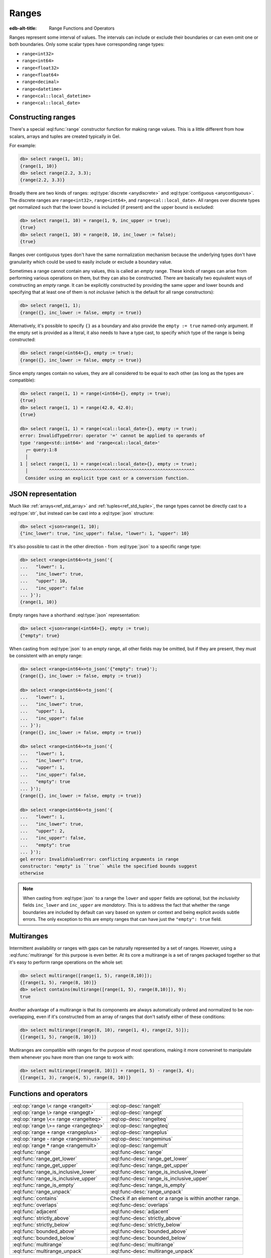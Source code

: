 .. _ref_std_range:

======
Ranges
======

:edb-alt-title: Range Functions and Operators

Ranges represent some interval of values. The intervals can include or exclude
their boundaries or can even omit one or both boundaries. Only some scalar
types have corresponding range types:

- ``range<int32>``
- ``range<int64>``
- ``range<float32>``
- ``range<float64>``
- ``range<decimal>``
- ``range<datetime>``
- ``range<cal::local_datetime>``
- ``range<cal::local_date>``

Constructing ranges
^^^^^^^^^^^^^^^^^^^

There's a special :eql:func:`range` constructor function for making range
values. This is a little different from how scalars, arrays and tuples are
created typically in Gel.

For example:

.. code-block:: edgeql-repl

    db> select range(1, 10);
    {range(1, 10)}
    db> select range(2.2, 3.3);
    {range(2.2, 3.3)}

Broadly there are two kinds of ranges: :eql:type:`discrete <anydiscrete>` and
:eql:type:`contiguous <anycontiguous>`. The discrete ranges are
``range<int32>``, ``range<int64>``, and ``range<cal::local_date>``. All ranges
over discrete types get normalized such that the lower bound is included
(if present) and the upper bound is excluded:

.. code-block:: edgeql-repl

    db> select range(1, 10) = range(1, 9, inc_upper := true);
    {true}
    db> select range(1, 10) = range(0, 10, inc_lower := false);
    {true}

Ranges over contiguous types don't have the same normalization mechanism
because the underlying types don't have granularity which could be used to
easily include or exclude a boundary value.

Sometimes a range cannot contain any values, this is called an *empty* range.
These kinds of ranges can arise from performing various operations on them,
but they can also be constructed. There are basically two equivalent ways of
constructing an *empty* range. It can be explicitly constructed by providing
the same upper and lower bounds and specifying that at least one of them is
not *inclusive* (which is the default for all range constructors):

.. code-block:: edgeql-repl

    db> select range(1, 1);
    {range({}, inc_lower := false, empty := true)}

Alternatively, it's possible to specify ``{}`` as a boundary and also provide
the ``empty := true`` named-only argument. If the empty set is provided as a
literal, it also needs to have a type cast, to specify which type of the range
is being constructed:

.. code-block:: edgeql-repl

    db> select range(<int64>{}, empty := true);
    {range({}, inc_lower := false, empty := true)}

Since empty ranges contain no values, they are all considered to be equal to
each other (as long as the types are compatible):

.. code-block:: edgeql-repl

    db> select range(1, 1) = range(<int64>{}, empty := true);
    {true}
    db> select range(1, 1) = range(42.0, 42.0);
    {true}

    db> select range(1, 1) = range(<cal::local_date>{}, empty := true);
    error: InvalidTypeError: operator '=' cannot be applied to operands of
    type 'range<std::int64>' and 'range<cal::local_date>'
      ┌─ query:1:8
      │
    1 │ select range(1, 1) = range(<cal::local_date>{}, empty := true);
      │        ^^^^^^^^^^^^^^^^^^^^^^^^^^^^^^^^^^^^^^^^^^^^^^^^^^^^^^^
      Consider using an explicit type cast or a conversion function.


JSON representation
^^^^^^^^^^^^^^^^^^^

Much like :ref:`arrays<ref_std_array>` and :ref:`tuples<ref_std_tuple>`, the
range types cannot be directly cast to a :eql:type:`str`, but instead can be
cast into a :eql:type:`json` structure:

.. code-block:: edgeql-repl

    db> select <json>range(1, 10);
    {"inc_lower": true, "inc_upper": false, "lower": 1, "upper": 10}

It's also possible to cast in the other direction - from :eql:type:`json` to a
specific range type:

.. code-block:: edgeql-repl

    db> select <range<int64>>to_json('{
    ...   "lower": 1,
    ...   "inc_lower": true,
    ...   "upper": 10,
    ...   "inc_upper": false
    ... }');
    {range(1, 10)}

Empty ranges have a shorthand :eql:type:`json` representation:

.. code-block:: edgeql-repl

    db> select <json>range(<int64>{}, empty := true);
    {"empty": true}

When casting from :eql:type:`json` to an empty range, all other fields may be
omitted, but if they are present, they must be consistent with an empty range:

.. code-block:: edgeql-repl

    db> select <range<int64>>to_json('{"empty": true}');
    {range({}, inc_lower := false, empty := true)}

    db> select <range<int64>>to_json('{
    ...   "lower": 1,
    ...   "inc_lower": true,
    ...   "upper": 1,
    ...   "inc_upper": false
    ... }');
    {range({}, inc_lower := false, empty := true)}

    db> select <range<int64>>to_json('{
    ...   "lower": 1,
    ...   "inc_lower": true,
    ...   "upper": 1,
    ...   "inc_upper": false,
    ...   "empty": true
    ... }');
    {range({}, inc_lower := false, empty := true)}

    db> select <range<int64>>to_json('{
    ...   "lower": 1,
    ...   "inc_lower": true,
    ...   "upper": 2,
    ...   "inc_upper": false,
    ...   "empty": true
    ... }');
    gel error: InvalidValueError: conflicting arguments in range
    constructor: "empty" is ``true`` while the specified bounds suggest
    otherwise

.. note::

  When casting from :eql:type:`json` to a range the ``lower`` and ``upper``
  fields are optional, but the *inclusivity* fields ``inc_lower`` and
  ``inc_upper`` are *mandatory*. This is to address the fact that whether the
  range boundaries are included by default can vary based on system or context
  and being explicit avoids subtle errors. The only exception to this are
  empty ranges that can have just the ``"empty": true`` field.


.. _ref_std_multirange:

Multiranges
^^^^^^^^^^^

.. versionadded:: 4.0

Intermittent availability or ranges with gaps can be naturally represented by
a set of ranges. However, using a :eql:func:`multirange` for this purpose is
even better. At its core a multirange is a set of ranges packaged together
so that it's easy to perform range operations on the whole set:

.. code-block:: edgeql-repl

    db> select multirange([range(1, 5), range(8,10)]);
    {[range(1, 5), range(8, 10)]}
    db> select contains(multirange([range(1, 5), range(8,10)]), 9);
    true

Another advantage of a multirange is that its components are always
automatically ordered and normalized to be non-overlapping, even if it's
constructed from an array of ranges that don't satisfy either of these
conditions:

.. code-block:: edgeql-repl

    db> select multirange([range(8, 10), range(1, 4), range(2, 5)]);
    {[range(1, 5), range(8, 10)]}

Multiranges are compatible with ranges for the purpose of most operations,
making it more conveninet to manipulate them whenever you have more than one
range to work with:

.. code-block:: edgeql-repl

    db> select multirange([range(8, 10)]) + range(1, 5) - range(3, 4);
    {[range(1, 3), range(4, 5), range(8, 10)]}


Functions and operators
^^^^^^^^^^^^^^^^^^^^^^^

.. list-table::
    :class: funcoptable

    * - :eql:op:`range \< range <rangelt>`
      - :eql:op-desc:`rangelt`
    * - :eql:op:`range \> range <rangegt>`
      - :eql:op-desc:`rangegt`
    * - :eql:op:`range \<= range <rangelteq>`
      - :eql:op-desc:`rangelteq`
    * - :eql:op:`range \>= range <rangegteq>`
      - :eql:op-desc:`rangegteq`
    * - :eql:op:`range + range <rangeplus>`
      - :eql:op-desc:`rangeplus`
    * - :eql:op:`range - range <rangeminus>`
      - :eql:op-desc:`rangeminus`
    * - :eql:op:`range * range <rangemult>`
      - :eql:op-desc:`rangemult`
    * - :eql:func:`range`
      - :eql:func-desc:`range`
    * - :eql:func:`range_get_lower`
      - :eql:func-desc:`range_get_lower`
    * - :eql:func:`range_get_upper`
      - :eql:func-desc:`range_get_upper`
    * - :eql:func:`range_is_inclusive_lower`
      - :eql:func-desc:`range_is_inclusive_lower`
    * - :eql:func:`range_is_inclusive_upper`
      - :eql:func-desc:`range_is_inclusive_upper`
    * - :eql:func:`range_is_empty`
      - :eql:func-desc:`range_is_empty`
    * - :eql:func:`range_unpack`
      - :eql:func-desc:`range_unpack`
    * - :eql:func:`contains`
      - Check if an element or a range is within another range.
    * - :eql:func:`overlaps`
      - :eql:func-desc:`overlaps`
    * - :eql:func:`adjacent`
      - :eql:func-desc:`adjacent`
    * - :eql:func:`strictly_above`
      - :eql:func-desc:`strictly_above`
    * - :eql:func:`strictly_below`
      - :eql:func-desc:`strictly_below`
    * - :eql:func:`bounded_above`
      - :eql:func-desc:`bounded_above`
    * - :eql:func:`bounded_below`
      - :eql:func-desc:`bounded_below`
    * - :eql:func:`multirange`
      - :eql:func-desc:`multirange`
    * - :eql:func:`multirange_unpack`
      - :eql:func-desc:`multirange_unpack`



Reference
^^^^^^^^^

.. eql:operator:: rangelt: range<anypoint> < range<anypoint> -> bool
                  multirange<anypoint> < multirange<anypoint> -> bool

    :index: <, multirange, less than, before, comparison, compare

    One range or multirange is before the other.

    Returns ``true`` if the lower bound of the first range or multirange is
    smaller than the lower bound of the second range or multirange. The
    unspecified lower bound is considered to be smaller than any specified
    lower bound. If the lower bounds are equal then the upper bounds are
    compared. Unspecified upper bound is considered to be greater than any
    specified upper bound.

    .. code-block:: edgeql-repl

        db> select range(1, 10) < range(2, 5);
        {true}
        db> select range(1, 10) < range(1, 15);
        {true}
        db> select range(1, 10) < range(1);
        {true}
        db> select range(1, 10) < range(<int64>{}, 10);
        {false}

        db> select multirange([range(2, 4), range(5, 7)]) <
        ...   multirange([range(7, 10), range(20)]);
        {true}

    An empty range is considered to come before any non-empty range.

    .. code-block:: edgeql-repl

        db> select range(1, 10) < range(10, 10);
        {false}
        db> select range(1, 10) < range(<int64>{}, empty := true);
        {false}

        db> select multirange(<array<range<int64>>>[]) <
        ...   multirange([range(7, 10), range(20)]);
        {true}

    This is also how the ``order by`` clauses compares ranges.


----------


.. eql:operator:: rangegt: range<anypoint> > range<anypoint> -> bool
                  multirange<anypoint> > multirange<anypoint> -> bool

    :index: >, multirange, greater than, after, comparison, compare

    One range or multirange is after the other.

    Returns ``true`` if the lower bound of the first range  or multirange is
    greater than the lower bound of the second range or multirange. The
    unspecified lower bound is considered to be smaller than any specified
    lower bound. If the lower bounds are equal then the upper bounds are
    compared. Unspecified upper bound is considered to be greater than any
    specified upper bound.

    .. code-block:: edgeql-repl

        db> select range(1, 10) > range(2, 5);
        {false}
        db> select range(1, 10) > range(1, 5);
        {true}
        db> select range(1, 10) > range(1);
        {false}
        db> select range(1, 10) > range(<int64>{}, 10);
        {true}

        db> select multirange([range(2, 4), range(5, 7)]) >
        ...   multirange([range(7, 10), range(20)]);
        {false}

    An empty range is considered to come before any non-empty range.

    .. code-block:: edgeql-repl

        db> select range(1, 10) > range(10, 10);
        {true}
        db> select range(1, 10) > range(<int64>{}, empty := true);
        {true}

        db> select multirange(<array<range<int64>>>[]) >
        ...   multirange([range(7, 10), range(20)]);
        {false}

    This is also how the ``order by`` clauses compares ranges.


----------


.. eql:operator:: rangelteq: range<anypoint> <= range<anypoint> -> bool
                  multirange<anypoint> <= multirange<anypoint> -> bool

    :index: <=, multirange, less than or equal, before, comparison, compare

    One range or multirange is before or same as the other.

    Returns ``true`` if the ranges or multiranges are identical or if the
    lower bound of the first one is smaller than the lower bound of the second
    one. The unspecified lower bound is considered to be smaller than any
    specified lower bound. If the lower bounds are equal then the upper bounds
    are compared. Unspecified upper bound is considered to be greater than any
    specified upper bound.

    .. code-block:: edgeql-repl

        db> select range(1, 10) <= range(1, 10);
        {true}
        db> select range(1, 10) <= range(2, 5);
        {true}
        db> select range(1, 10) <= range(1, 15);
        {true}
        db> select range(1, 10) <= range(1);
        {true}
        db> select range(1, 10) <= range(<int64>{}, 10);
        {false}

        db> select multirange([range(2, 4), range(5, 7)]) <=
        ...   multirange([range(7, 10), range(20)]);
        {true}
        db> select multirange([range(2, 4), range(5, 7)]) <=
        ...   multirange([range(5, 7), range(2, 4)]);
        {true}

    An empty range is considered to come before any non-empty range.

    .. code-block:: edgeql-repl

        db> select range(1, 10) <= range(10, 10);
        {false}
        db> select range(1, 1) <= range(10, 10);
        {true}
        db> select range(1, 10) <= range(<int64>{}, empty := true);
        {false}

        db> select multirange(<array<range<int64>>>[]) <=
        ...   multirange([range(7, 10), range(20)]);
        {true}

    This is also how the ``order by`` clauses compares ranges.


----------


.. eql:operator:: rangegteq: range<anypoint> >= range<anypoint> -> bool
                  multirange<anypoint> >= multirange<anypoint> -> bool

    :index: >=, multirange, greater than or equal, after, comparison, compare

    One range or multirange is after or same as the other.

    Returns ``true`` if the ranges or multiranges are identical or if the
    lower bound of the first one is greater than the lower bound of the second
    one. The unspecified lower bound is considered to be smaller than any
    specified lower bound. If the lower bounds are equal then the upper bounds
    are compared. Unspecified upper bound is considered to be greater than any
    specified upper bound.

    .. code-block:: edgeql-repl

        db> select range(1, 10) >= range(2, 5);
        {false}
        db> select range(1, 10) >= range(1, 10);
        {true}
        db> select range(1, 10) >= range(1, 5);
        {true}
        db> select range(1, 10) >= range(1);
        {false}
        db> select range(1, 10) >= range(<int64>{}, 10);
        {true}

        db> select multirange([range(2, 4), range(5, 7)]) >=
        ...   multirange([range(7, 10), range(20)]);
        {false}
        db> select multirange([range(2, 4), range(5, 7)]) >=
        ...   multirange([range(5, 7), range(2, 4)]);
        {true}

    An empty range is considered to come before any non-empty range.

    .. code-block:: edgeql-repl

        db> select range(1, 10) >= range(10, 10);
        {true}
        db> select range(1, 1) >= range(10, 10);
        {true}
        db> select range(1, 10) >= range(<int64>{}, empty := true);
        {true}

        db> select multirange(<array<range<int64>>>[]) >=
        ...   multirange([range(7, 10), range(20)]);
        {false}

    This is also how the ``order by`` clauses compares ranges.


.. eql:operator:: rangeplus: range<anypoint> + range<anypoint> \
                    -> range<anypoint>
                  multirange<anypoint> + multirange<anypoint> \
                    -> multirange<anypoint>

    :index: +, multirange, plus, addition, union

    Range or multirange union.

    Find the union of two ranges as long as the result is a single range
    without any discontinuities inside.

    .. code-block:: edgeql-repl

        db> select range(1, 10) + range(5, 15);
        {range(1, 15)}
        db> select range(1, 10) + range(5);
        {range(1, {})}

    If one of the arguments is a multirange, find the union and normalize the
    result as a multirange.

    .. code-block:: edgeql-repl

        db> select range(1, 3) + multirange([
        ...   range(7, 10), range(20),
        ... ]);
        {[range(1, 3), range(7, 10), range(20, {})]}
        db> select multirange([range(2, 4), range(5, 8)]) +
        ...   multirange([range(6, 10), range(20)]);
        {[range(2, 4), range(5, 10), range(20, {})]}


----------


.. eql:operator:: rangeminus: range<anypoint> - range<anypoint> \
                    -> range<anypoint>
                  multirange<anypoint> - multirange<anypoint> \
                    -> multirange<anypoint>

    :index: -, multirange, minus, subtraction

    Range or multirange subtraction.

    Subtract one range from another. This is only valid if the resulting range
    does not have any discontinuities inside.

    .. code-block:: edgeql-repl

        db> select range(1, 10) - range(5, 15);
        {range(1, 5)}
        db> select range(1, 10) - range(<int64>{}, 5);
        {range(5, 10)}
        db> select range(1, 10) - range(0, 15);
        {range({}, inc_lower := false, empty := true)}

    If one of the arguments is a multirange, treat both arguments as
    multiranges and perform the multirange subtraction.

    .. code-block:: edgeql-repl

        db> select multirange([range(1, 10)]) -
        ...   range(4, 6);
        {[range(1, 4), range(6, 10)]}
        db> select multirange([range(1, 10)]) -
        ...   multirange([range(2, 3), range(5, 6), range(9)]);
        {[range(1, 2), range(3, 5), range(6, 9)]}
        db> select multirange([range(2, 3), range(5, 6), range(9, 10)]) -
        ...   multirange([range(-10, 0), range(4, 8)]);
        {[range(2, 3), range(9, 10)]}


----------


.. eql:operator:: rangemult: range<anypoint> * range<anypoint> \
                    -> range<anypoint>
                  multirange<anypoint> * multirange<anypoint> \
                    -> multirange<anypoint>

    :index: \*, multirange, intersection

    Range or multirnage intersection.

    Find the intersection of two ranges or multiranges.

    .. code-block:: edgeql-repl

        db> select range(1, 10) * range(5, 15);
        {range(5, 10)}
        db> select range(1, 10) * range(-15, 15);
        {range(1, 10)}
        db> select range(1) * range(-15, 15);
        {range(1, 15)}
        db> select range(10) * range(<int64>{}, 1);
        {range({}, inc_lower := false, empty := true)}

        db> select multirange([range(1, 10)]) *
        ...   multirange([range(0, 3), range(5, 6), range(9)]);
        {[range(1, 3), range(5, 6), range(9, 10)]}
        db> select multirange([range(2, 3), range(5, 6), range(9, 10)]) *
        ...   multirange([range(-10, 0), range(4, 8)]);
        {[range(5, 6)]}


----------


.. eql:function:: std::range(lower: optional anypoint = {}, \
                             upper: optional anypoint = {}, \
                             named only inc_lower: bool = true, \
                             named only inc_upper: bool = false, \
                             named only empty: bool = false) \
                    -> range<anypoint>

    Construct a range.

    Either one of *lower* or *upper* bounds can be set to ``{}`` to indicate
    an unbounded interval.

    By default the *lower* bound is included and the *upper* bound is excluded
    from the range, but this can be controlled explicitly via the *inc_lower*
    and *inc_upper* named-only arguments.

    .. code-block:: edgeql-repl

        db> select range(1, 10);
        {range(1, 10)}
        db> select range(1.5, 7.5, inc_lower := false);
        {range(1.5, 7.5, inc_lower := false)}

    Finally, an empty range can be created by using the *empty* named-only
    flag. The first argument still needs to be passed as an ``{}`` so that the
    type of the range can be inferred from it.

    .. code-block:: edgeql-repl

        db> select range(<int64>{}, empty := true);
        {range({}, inc_lower := false, empty := true)}


----------


.. eql:function:: std::range_get_lower(r: range<anypoint>) \
                    -> optional anypoint
                  std::range_get_lower(r: multirange<anypoint>) \
                    -> optional anypoint

    Return lower bound value.

    Return the lower bound of the specified range or multirange.

    .. code-block:: edgeql-repl

        db> select range_get_lower(range(1, 10));
        {1}
        db> select range_get_lower(range(1.5, 7.5));
        {1.5}
        db> select range_get_lower(
        ...   multirange([range(5, 10), range(2, 3)]));
        {2}


----------


.. eql:function:: std::range_is_inclusive_lower(r: range<anypoint>) \
                    -> bool
                  std::range_is_inclusive_lower(r: multirange<anypoint>) \
                    -> bool

    Check whether lower bound is inclusive.

    Return ``true`` if the lower bound is inclusive and ``false`` otherwise.
    If there is no lower bound, then it is never considered inclusive.

    .. code-block:: edgeql-repl

        db> select range_is_inclusive_lower(range(1, 10));
        {true}
        db> select range_is_inclusive_lower(
        ...     range(1.5, 7.5, inc_lower := false));
        {false}
        db> select range_is_inclusive_lower(range(<int64>{}, 10));
        {false}
        db> select range_is_inclusive_lower(
        ...   multirange([
        ...     range(2, 3),
        ...     range(5, 10),
        ...   ])
        ... );
        {true}


----------


.. eql:function:: std::range_get_upper(r: range<anypoint>) \
                    -> optional anypoint
                  std::range_get_upper(r: multirange<anypoint>) \
                    -> optional anypoint

    Return upper bound value.

    Return the upper bound of the specified range or multirange.

    .. code-block:: edgeql-repl

        db> select range_get_upper(range(1, 10));
        {10}
        db> select range_get_upper(range(1.5, 7.5));
        {7.5}
        db> select range_get_upper(
        ...   multirange([range(5, 10), range(2, 3)]));
        {10}


----------


.. eql:function:: std::range_is_inclusive_upper(r: range<anypoint>) \
                    -> bool
                  std::range_is_inclusive_upper(r: multirange<anypoint>) \
                    -> bool

    Check whether upper bound is inclusive.

    Return ``true`` if the upper bound is inclusive and ``false`` otherwise.
    If there is no upper bound, then it is never considered inclusive.

    .. code-block:: edgeql-repl

        db> select range_is_inclusive_upper(range(1, 10));
        {false}
        db> select range_is_inclusive_upper(
        ...     range(1.5, 7.5, inc_upper := true));
        {true}
        db> select range_is_inclusive_upper(range(1));
        {false}
        db> select range_is_inclusive_upper(
        ...   multirange([
        ...     range(2.0, 3.0),
        ...     range(5.0, 10.0, inc_upper := true),
        ...   ])
        ... );
        {true}


----------


.. eql:function:: std::range_is_empty(val: range<anypoint>) \
                    -> bool
                  std::range_is_empty(val: multirange<anypoint>) \
                    -> bool

    Check whether a range is empty.

    Return ``true`` if the range or multirange contains no values and
    ``false`` otherwise.

    .. code-block:: edgeql-repl

        db> select range_is_empty(range(1, 10));
        {false}
        db> select range_is_empty(range(1, 1));
        {true}
        db> select range_is_empty(range(<int64>{}, empty := true));
        {true}
        db> select range_is_empty(multirange(<array<range<int64>>>[]));
        {true}
        db> select range_is_empty(multirange([range(1, 10)]));
        {false}


----------


.. eql:function:: std::range_unpack(val: range<anydiscrete>) \
                    -> set of anydiscrete
                  std::range_unpack(val: range<anypoint>, step: anypoint) \
                    -> set of anypoint

    Return values from a range.

    For a range of discrete values this function when called without
    indicating a *step* value simply produces a set of all the values within
    the range, in order.

    .. code-block:: edgeql-repl

        db> select range_unpack(range(1, 10));
        {1, 2, 3, 4, 5, 6, 7, 8, 9}
        db> select range_unpack(range(
        ...   <cal::local_date>'2022-07-01',
        ...   <cal::local_date>'2022-07-10'));
        {
          <cal::local_date>'2022-07-01',
          <cal::local_date>'2022-07-02',
          <cal::local_date>'2022-07-03',
          <cal::local_date>'2022-07-04',
          <cal::local_date>'2022-07-05',
          <cal::local_date>'2022-07-06',
          <cal::local_date>'2022-07-07',
          <cal::local_date>'2022-07-08',
          <cal::local_date>'2022-07-09',
        }

    For any range type a *step* value can be specified. Then the values will
    be picked from the range, starting at the lower boundary (skipping the
    boundary value itself if it's not included in the range) and then
    producing the next value by adding the *step* to the previous one.

    .. code-block:: edgeql-repl

        db> select range_unpack(range(1.5, 7.5), 0.7);
        {1.5, 2.2, 2.9, 3.6, 4.3, 5, 5.7, 6.4}
        db> select range_unpack(
        ...   range(
        ...     <cal::local_datetime>'2022-07-01T00:00:00',
        ...     <cal::local_datetime>'2022-12-01T00:00:00'
        ...   ),
        ...   <cal::relative_duration>'25 days 5 hours');
        {
          <cal::local_datetime>'2022-07-01T00:00:00',
          <cal::local_datetime>'2022-07-26T05:00:00',
          <cal::local_datetime>'2022-08-20T10:00:00',
          <cal::local_datetime>'2022-09-14T15:00:00',
          <cal::local_datetime>'2022-10-09T20:00:00',
          <cal::local_datetime>'2022-11-04T01:00:00',
        }


----------


.. eql:function:: std::overlaps(l: range<anypoint>, r: range<anypoint>) \
                    -> bool
                  std::overlaps(l: multirange<anypoint>, \
                                r: multirange<anypoint>, \
                  ) -> bool

    Check whether ranges or multiranges overlap.

    Return ``true`` if the ranges or multiranges have any elements in common
    and ``false`` otherwise.

    .. code-block:: edgeql-repl

        db> select overlaps(range(1, 10), range(5));
        {true}
        db> select overlaps(range(1, 10), range(10));
        {false}

        db> select overlaps(
        ...   multirange([
        ...     range(1, 4), range(7),
        ...   ]),
        ...   multirange([
        ...     range(-1, 2), range(8, 10),
        ...   ]),
        ... );
        {true}
        db> select overlaps(
        ...   multirange([
        ...     range(1, 4), range(7),
        ...   ]),
        ...   multirange([
        ...     range(-1, 1), range(5, 6),
        ...   ]),
        ... );
        {false}


----------


.. eql:function:: std::adjacent( \
                    l: range<anypoint>, \
                    r: range<anypoint>, \
                  ) -> bool
                  std::adjacent( \
                    l: multirange<anypoint>, \
                    r: multirange<anypoint>, \
                  ) -> bool

    .. versionadded:: 4.0

    Check whether ranges or multiranges share a boundary without overlapping.

    .. code-block:: edgeql-repl

        db> select adjacent(range(1, 3), range(3, 4));
        {true}
        db> select adjacent(range(1.0, 3.0), range(3.0, 4.0));
        {true}
        db> select adjacent(
        ...   range(1.0, 3.0, inc_upper := true), range(3.0, 4.0));
        {false}

        db> select adjacent(
        ...   multirange([
        ...     range(2, 4), range(5, 7),
        ...   ]),
        ...   multirange([
        ...     range(7, 10), range(20),
        ...   ]),
        ... );
        {true}

    Since range values can be implicitly cast into multiranges, you can mix
    the two types:

    .. code-block:: edgeql-repl

        db> select adjacent(
        ...   range(7),
        ...   multirange([
        ...     range(1, 2), range(3, 7),
        ...   ]),
        ... );
        {true}


----------


.. eql:function:: std::strictly_above( \
                    l: range<anypoint>, \
                    r: range<anypoint>, \
                  ) -> bool
                  std::strictly_above( \
                    l: multirange<anypoint>, \
                    r: multirange<anypoint>, \
                  ) -> bool

    .. versionadded:: 4.0

    All values of the first range or multirange appear after the second.

    .. code-block:: edgeql-repl

        db> select strictly_above(
        ...   range(7), range(1, 5)
        ... );
        {true}
        db> select strictly_above(
        ...   range(3, 7), range(1, 5)
        ... );
        {false}

        db> select strictly_above(
        ...   multirange([
        ...     range(2, 4), range(5, 7),
        ...   ]),
        ...   multirange([
        ...     range(-5, -2), range(-1, 1),
        ...   ]),
        ... );
        {true}

    Since range values can be implicitly cast into multiranges, you can mix
    the two types:

    .. code-block:: edgeql-repl

        db> select strictly_above(
        ...   range(8),
        ...   multirange([
        ...     range(1, 2), range(3, 7),
        ...   ]),
        ... );
        {true}


----------


.. eql:function:: std::strictly_below( \
                    l: range<anypoint>, \
                    r: range<anypoint>, \
                  ) -> bool
                  std::strictly_below( \
                    l: multirange<anypoint>, \
                    r: multirange<anypoint>, \
                  ) -> bool

    .. versionadded:: 4.0

    All values of the first range or multirange appear before the second.

    .. code-block:: edgeql-repl

        db> select strictly_below(
        ...   range(1, 3), range(7)
        ... );
        {true}
        db> select strictly_below(
        ...   range(1, 7), range(3)
        ... );
        {false}

        db> select strictly_below(
        ...   multirange([
        ...     range(-1, 0), range(-5, -3),
        ...   ]),
        ...   multirange([
        ...     range(1, 4), range(7),
        ...   ]),
        ... );
        {true}

    Since range values can be implicitly cast into multiranges, you can mix
    the two types:

    .. code-block:: edgeql-repl

        db> select strictly_below(
        ...   range(-1, 0),
        ...   multirange([
        ...     range(1, 4), range(7),
        ...   ]),
        ... );
        {true}


----------


.. eql:function:: std::bounded_above( \
                    l: range<anypoint>, \
                    r: range<anypoint>, \
                  ) -> bool
                  std::bounded_above( \
                    l: multirange<anypoint>, \
                    r: multirange<anypoint>, \
                  ) -> bool

    .. versionadded:: 4.0

    The first argument is bounded above by the upper bound of the second.

    .. code-block:: edgeql-repl

        db> select bounded_above(
        ...   range(1, 7), range(3, 7)
        ... );
        {true}
        db> select bounded_above(
        ...   range(1, 7), range(3, 6)
        ... );
        {false}
        db> select bounded_above(
        ...   range(1, 7), range(3)
        ... );
        {true}

        db> select bounded_above(
        ...   multirange([
        ...     range(-1, 0), range(5, 7),
        ...   ]),
        ...   multirange([
        ...     range(1, 2), range(3, 7),
        ...   ]),
        ... );
        {true}

    Since range values can be implicitly cast into multiranges, you can mix
    the two types:

    .. code-block:: edgeql-repl

        db> select bounded_above(
        ...   range(-1, 10),
        ...   multirange([
        ...     range(1, 4), range(7),
        ...   ]),
        ... );
        {true}


----------


.. eql:function:: std::bounded_below( \
                    l: range<anypoint>, \
                    r: range<anypoint>, \
                  ) -> bool
                  std::bounded_below( \
                    l: multirange<anypoint>, \
                    r: multirange<anypoint>, \
                  ) -> bool

    .. versionadded:: 4.0

    The first argument is bounded below by the lower bound of the second.

    .. code-block:: edgeql-repl

        db> select bounded_below(
        ...   range(1, 7), range(3, 6)
        ... );
        {false}
        db> select bounded_below(
        ...   range(1, 7), range(0, 6)
        ... );
        {true}

        db> select bounded_below(
        ...   multirange([
        ...     range(-1, 0), range(5, 7),
        ...   ]),
        ...   multirange([
        ...     range(1, 2), range(3, 7),
        ...   ]),
        ... );
        {false}

    Since range values can be implicitly cast into multiranges, you can mix
    the two types:

    .. code-block:: edgeql-repl

        db> select bounded_below(
        ...   range(5, 7),
        ...   multirange([
        ...     range(1, 2), range(3, 7),
        ...   ]),
        ... );
        {true}


----------


.. eql:function:: std::multirange(ranges: array<range<anypoint>>) \
                    -> multirange<anypoint>

    .. versionadded:: 4.0

    Construct a multirange.

    Construct a multirange from the *ranges* array. Normalize the sub-ranges
    so that they become ordered and non-overlapping.

    .. code-block:: edgeql-repl

        db> select multirange([range(8, 10), range(1, 4), range(2, 5)]);
        {[range(1, 5), range(8, 10)]}

    If either an empty array or an empty range is used to construct a
    multirange, the resulting multirange will be empty. An empty multirange is
    semantically similar to an empty range.

    .. code-block:: edgeql-repl

        db> with
        ...   a := multirange(<array<range<int64>>>[]),
        ...   b := multirange([range(<int64>{}, empty := true)]),
        ...   c := range(<int64>{}, empty := true),
        ... select (a = b, b = c);
        {(true, true)}


----------


.. eql:function:: std::multirange_unpack(val: multirange<anypoint>) \
                    -> set of range<anypoint>

    .. versionadded:: 4.0

    Returns the sub-ranges of a multirange as a set or ranges.

    .. code-block:: edgeql-repl

        db> select multirange_unpack(
        ...   multirange([
        ...     range(1, 4), range(7), range(3, 5)
        ...   ]),
        ... );
        {range(1, 5), range(7, {})}
        db> select multirange_unpack(
        ...   multirange(<array<range<int64>>>[]));
        {}
